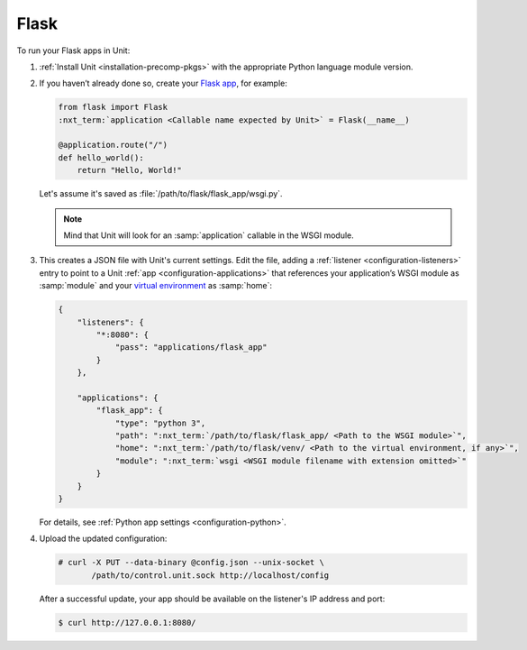 #####
Flask
#####

To run your Flask apps in Unit:

#. :ref:`Install Unit <installation-precomp-pkgs>` with the appropriate Python
   language module version.

#. If you haven’t already done so, create your `Flask app
   <https://flask.palletsprojects.com/en/1.1.x/quickstart/>`_, for example:

   .. code-block:: python

      from flask import Flask
      :nxt_term:`application <Callable name expected by Unit>` = Flask(__name__)

      @application.route("/")
      def hello_world():
          return "Hello, World!"

   Let's assume it's saved as :file:`/path/to/flask/flask_app/wsgi.py`.

   .. note::

      Mind that Unit will look for an :samp:`application` callable in the WSGI
      module.

#. .. include:: ../include/get-config.rst

   This creates a JSON file with Unit's current settings.  Edit the file,
   adding a :ref:`listener <configuration-listeners>` entry to point to a Unit
   :ref:`app <configuration-applications>` that references your application’s
   WSGI module as :samp:`module` and your `virtual environment
   <https://flask.palletsprojects.com/en/1.1.x/installation/#virtual-environments>`_
   as :samp:`home`:

   .. code-block:: json

      {
          "listeners": {
              "*:8080": {
                  "pass": "applications/flask_app"
              }
          },

          "applications": {
              "flask_app": {
                  "type": "python 3",
                  "path": ":nxt_term:`/path/to/flask/flask_app/ <Path to the WSGI module>`",
                  "home": ":nxt_term:`/path/to/flask/venv/ <Path to the virtual environment, if any>`",
                  "module": ":nxt_term:`wsgi <WSGI module filename with extension omitted>`"
              }
          }
      }

   For details, see :ref:`Python app settings <configuration-python>`.

#. Upload the updated configuration:

   .. code-block:: console

      # curl -X PUT --data-binary @config.json --unix-socket \
             /path/to/control.unit.sock http://localhost/config

   After a successful update, your app should be available on the
   listener's IP address and port:

   .. code-block:: console

      $ curl http://127.0.0.1:8080/
